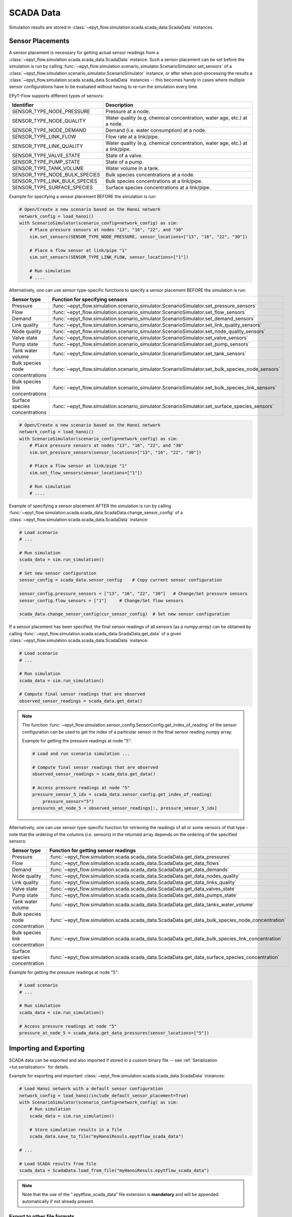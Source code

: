 .. _tut.scada:

**********
SCADA Data
**********

Simulation results are stored in :class:`~epyt_flow.simulation.scada.scada_data.ScadaData` instances.

Sensor Placements
+++++++++++++++++

A sensor placement is necessary for getting actual sensor readings from a 
:class:`~epyt_flow.simulation.scada.scada_data.ScadaData` instance.
Such a sensor placement can be set before the simulation is run by calling 
:func:`~epyt_flow.simulation.scenario_simulator.ScenarioSimulator.set_sensors`
of a :class:`~epyt_flow.simulation.scenario_simulator.ScenarioSimulator` instance, 
or after when post-processing the results a
:class:`~epyt_flow.simulation.scada.scada_data.ScadaData` instances --  this becomes handy in cases
where multiple sensor configurations have to be evaluated without  having to re-run the
simulation every time.

EPyT-Flow supports different types of sensors:

+-------------------------------+--------------------------------------------------------------------------------+
| Identifier                    | Description                                                                    |
+===============================+================================================================================+
| SENSOR_TYPE_NODE_PRESSURE     | Pressure at a node.                                                            |
+-------------------------------+--------------------------------------------------------------------------------+
| SENSOR_TYPE_NODE_QUALITY      | Water quality (e.g. chemical concentration, water age, etc.) at a node.        |
+-------------------------------+--------------------------------------------------------------------------------+
| SENSOR_TYPE_NODE_DEMAND       | Demand (i.e. water consumption) at a node.                                     |
+-------------------------------+--------------------------------------------------------------------------------+
| SENSOR_TYPE_LINK_FLOW         | Flow rate at a link/pipe.                                                      |
+-------------------------------+--------------------------------------------------------------------------------+
| SENSOR_TYPE_LINK_QUALITY      | Water quality (e.g. chemical concentration, water age, etc.) at a link/pipe.   |
+-------------------------------+--------------------------------------------------------------------------------+
| SENSOR_TYPE_VALVE_STATE       | State of a valve.                                                              |
+-------------------------------+--------------------------------------------------------------------------------+
| SENSOR_TYPE_PUMP_STATE        | State of a pump.                                                               |
+-------------------------------+--------------------------------------------------------------------------------+
| SENSOR_TYPE_TANK_VOLUME       | Water volume in a tank.                                                        |
+-------------------------------+--------------------------------------------------------------------------------+
| SENSOR_TYPE_NODE_BULK_SPECIES | Bulk species concentrations at a node.                                         |
+-------------------------------+--------------------------------------------------------------------------------+
| SENSOR_TYPE_LINK_BULK_SPECIES | Bulk species concentrations at a link/pipe.                                    |
+-------------------------------+--------------------------------------------------------------------------------+
| SENSOR_TYPE_SURFACE_SPECIES   | Surface species concentrations at a link/pipe.                                 |
+-------------------------------+--------------------------------------------------------------------------------+

Example for specifying a sensor placement BEFORE the simulation is run:

.. code-block:: python

    # Open/Create a new scenario based on the Hanoi network
    network_config = load_hanoi()
    with ScenarioSimulator(scenario_config=network_config) as sim:
        # Place pressure sensors at nodes "13", "16", "22", and "30"
        sim.set_sensors(SENSOR_TYPE_NODE_PRESSURE, sensor_locations=["13", "16", "22", "30"])

        # Place a flow sensor at link/pipe "1"
        sim.set_sensors(SENSOR_TYPE_LINK_FLOW, sensor_locations=["1"])

        # Run simulation
        # ....

Alternatively, one can use sensor type-specific functions to specify a sensor placement 
BEFORE the simulation is run:

+----------------------------------+--------------------------------------------------------------------------------------------------+
| Sensor type                      | Function for specifying sensors                                                                  |
+==================================+==================================================================================================+
| Pressure                         | :func:`~epyt_flow.simulation.scenario_simulator.ScenarioSimulator.set_pressure_sensors`          |
+----------------------------------+--------------------------------------------------------------------------------------------------+
| Flow                             | :func:`~epyt_flow.simulation.scenario_simulator.ScenarioSimulator.set_flow_sensors`              |
+----------------------------------+--------------------------------------------------------------------------------------------------+
| Demand                           | :func:`~epyt_flow.simulation.scenario_simulator.ScenarioSimulator.set_demand_sensors`            |
+----------------------------------+--------------------------------------------------------------------------------------------------+
| Link quality                     | :func:`~epyt_flow.simulation.scenario_simulator.ScenarioSimulator.set_link_quality_sensors`      |
+----------------------------------+--------------------------------------------------------------------------------------------------+
| Node quality                     | :func:`~epyt_flow.simulation.scenario_simulator.ScenarioSimulator.set_node_quality_sensors`      |
+----------------------------------+--------------------------------------------------------------------------------------------------+
| Valve state                      | :func:`~epyt_flow.simulation.scenario_simulator.ScenarioSimulator.set_valve_sensors`             |
+----------------------------------+--------------------------------------------------------------------------------------------------+
| Pump state                       | :func:`~epyt_flow.simulation.scenario_simulator.ScenarioSimulator.set_pump_sensors`              |
+----------------------------------+--------------------------------------------------------------------------------------------------+
| Tank water volume                | :func:`~epyt_flow.simulation.scenario_simulator.ScenarioSimulator.set_tank_sensors`              |
+----------------------------------+--------------------------------------------------------------------------------------------------+
| Bulk species node concentrations | :func:`~epyt_flow.simulation.scenario_simulator.ScenarioSimulator.set_bulk_species_node_sensors` |
+----------------------------------+--------------------------------------------------------------------------------------------------+
| Bulk species link concentrations | :func:`~epyt_flow.simulation.scenario_simulator.ScenarioSimulator.set_bulk_species_link_sensors` |
+----------------------------------+--------------------------------------------------------------------------------------------------+
| Surface species concentrations   | :func:`~epyt_flow.simulation.scenario_simulator.ScenarioSimulator.set_surface_species_sensors`   |
+----------------------------------+--------------------------------------------------------------------------------------------------+

.. code-block:: python

    # Open/Create a new scenario based on the Hanoi network
    network_config = load_hanoi()
    with ScenarioSimulator(scenario_config=network_config) as sim:
        # Place pressure sensors at nodes "13", "16", "22", and "30"
        sim.set_pressure_sensors(sensor_locations=["13", "16", "22", "30"])

        # Place a flow sensor at link/pipe "1"
        sim.set_flow_sensors(sensor_locations=["1"])

        # Run simulation
        # ....


Example of specifying a sensor placement AFTER the simulation is run by calling 
:func:`~epyt_flow.simulation.scada.scada_data.ScadaData.change_sensor_config` 
of a :class:`~epyt_flow.simulation.scada.scada_data.ScadaData` instance:

.. code-block:: python

    # Load scenario
    # ...

    # Run simulation
    scada_data = sim.run_simulation()

    # Set new sensor configuration
    sensor_config = scada_data.sensor_config    # Copy current sensor configuration

    sensor_config.pressure_sensors = ["13", "16", "22", "30"]   # Change/Set pressure sensors
    sensor_config.flow_sensors = ["1"]     # Change/Set flow sensors

    scada_data.change_sensor_config(cur_sensor_config)  # Set new sensor configuration


If a sensor placement has been specified, the final sensor readings of all sensors (as a `numpy.array`) 
can be obtained by calling :func:`~epyt_flow.simulation.scada.scada_data.ScadaData.get_data` 
of a given :class:`~epyt_flow.simulation.scada.scada_data.ScadaData` instance:

.. code-block:: python

    # Load scenario
    # ...

    # Run simulation
    scada_data = sim.run_simulation()

    # Compute final sensor readings that are observed
    observed_sensor_readings = scada_data.get_data()


.. note::
    The function :func:`~epyt_flow.simulation.sensor_config.SensorConfig.get_index_of_reading` of 
    the sensor configuration can be used to get the index of a particular sensor in the final 
    sensor reading numpy array.

    Example for getting the pressure readings at node "5":

    .. code-block:: python

        # Load and run scenario simulation ...

        # Compute final sensor readings that are observed
        observed_sensor_readings = scada_data.get_data()

        # Access pressure readings at node "5"
        pressure_sensor_5_idx = scada_data.sensor_config.get_index_of_reading(
            pressure_sensor="5")
        pressures_at_node_5 = observed_sensor_readings[:, pressure_sensor_5_idx]


Alternatively, one can use sensor type-specific function for retrieving the readings of all 
or some sensors of that type - note that the ordering of the columns (i.e. sensors) in the
returned array depends on the ordering of the specified sensors:

+---------------------------------+--------------------------------------------------------------------------------------------------+
| Sensor type                     | Function for getting sensor readings                                                             |
+=================================+==================================================================================================+
| Pressure                        | :func:`~epyt_flow.simulation.scada.scada_data.ScadaData.get_data_pressures`                      |
+---------------------------------+--------------------------------------------------------------------------------------------------+
| Flow                            | :func:`~epyt_flow.simulation.scada.scada_data.ScadaData.get_data_flows`                          |
+---------------------------------+--------------------------------------------------------------------------------------------------+
| Demand                          | :func:`~epyt_flow.simulation.scada.scada_data.ScadaData.get_data_demands`                        |
+---------------------------------+--------------------------------------------------------------------------------------------------+
| Node quality                    | :func:`~epyt_flow.simulation.scada.scada_data.ScadaData.get_data_nodes_quality`                  |
+---------------------------------+--------------------------------------------------------------------------------------------------+
| Link quality                    | :func:`~epyt_flow.simulation.scada.scada_data.ScadaData.get_data_links_quality`                  |
+---------------------------------+--------------------------------------------------------------------------------------------------+
| Valve state                     | :func:`~epyt_flow.simulation.scada.scada_data.ScadaData.get_data_valves_state`                   |
+---------------------------------+--------------------------------------------------------------------------------------------------+
| Pump state                      | :func:`~epyt_flow.simulation.scada.scada_data.ScadaData.get_data_pumps_state`                    |
+---------------------------------+--------------------------------------------------------------------------------------------------+
| Tank water volume               | :func:`~epyt_flow.simulation.scada.scada_data.ScadaData.get_data_tanks_water_volume`             |
+---------------------------------+--------------------------------------------------------------------------------------------------+
| Bulk species node concentration | :func:`~epyt_flow.simulation.scada.scada_data.ScadaData.get_data_bulk_species_node_concentration`|
+---------------------------------+--------------------------------------------------------------------------------------------------+
| Bulk species link concentration | :func:`~epyt_flow.simulation.scada.scada_data.ScadaData.get_data_bulk_species_link_concentration`|
+---------------------------------+--------------------------------------------------------------------------------------------------+
| Surface species concentration   | :func:`~epyt_flow.simulation.scada.scada_data.ScadaData.get_data_surface_species_concentration`  |
+---------------------------------+--------------------------------------------------------------------------------------------------+

Example for getting the pressure readings at node "5":

.. code-block:: python

    # Load scenario
    # ...

    # Run simulation
    scada_data = sim.run_simulation()

    # Access pressure readings at node "5"
    pressure_at_node_5 = scada_data.get_data_pressures(sensor_locations=["5"])


Importing and Exporting
+++++++++++++++++++++++

SCADA data can be exported and also imported if stored in a custom binary file -- 
see :ref:`Serialization <tut.serialization>` for details.

Example for exporting and important :class:`~epyt_flow.simulation.scada.scada_data.ScadaData`
instances:

.. code-block:: python

    # Load Hanoi network with a default sensor configuration
    network_config = load_hanoi(include_default_sensor_placement=True)
    with ScenarioSimulator(scenario_config=network_config) as sim:
        # Run simulation
        scada_data = sim.run_simulation()

        # Store simulation results in a file
        scada_data.save_to_file("myHanoiResuls.epytflow_scada_data")

    # ...

    # Load SCADA results from file
    scada_data = ScadaData.load_from_file("myHanoiResuls.epytflow_scada_data")


.. note::

    Note that the use of the ".epytflow_scada_data" file extension is **mandatory** and will be
    appended automatically if not already present.


Export to other file formats
----------------------------

EPyT-Flow also supports the export of SCADA data to Numpy, .xlsx, MatLab files -- 
see :ref:`here <epyt_flow.simulation.scada.scada_data_export>`.

.. note::
    In these cases, the exported SCADA data CANNOT be imported again!

Example for exporting a :class:`~epyt_flow.simulation.scada.scada_data.ScadaData`
instance to numpy:

.. code-block:: python

    # Load Hanoi network with a default sensor configuration
    network_config = load_hanoi(include_default_sensor_placement=True)
    with ScenarioSimulator(scenario_config=network_config) as sim:
        # Run simulation
        scada_data = sim.run_simulation()

        # Export results (i.e. SCADA for the current sensor configuration) to numpy
        ScadaDataNumpyExport(f_out="myHanoiResults.npz").export(scada_data)
